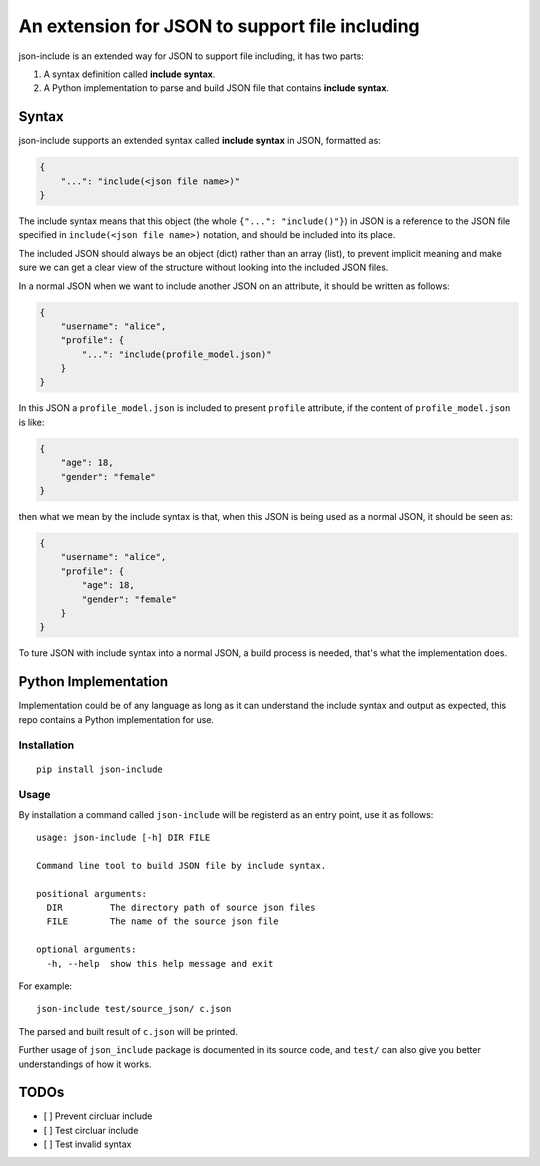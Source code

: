 An extension for JSON to support file including
===============================================

json-include is an extended way for JSON to support file including, it has two parts:

1. A syntax definition called **include syntax**.

2. A Python implementation to parse and build JSON file that contains **include syntax**.


Syntax
------

json-include supports an extended syntax called **include syntax** in JSON,
formatted as:

.. code-block:: json

    {
        "...": "include(<json file name>)"
    }

The include syntax means that this object (the whole ``{"...": "include()"}``) in JSON
is a reference to the JSON file specified in ``include(<json file name>)`` notation,
and should be included into its place.

The included JSON should always be an object (dict) rather than an array (list),
to prevent implicit meaning and make sure we can get a clear view of the structure
without looking into the included JSON files.

In a normal JSON when we want to include another JSON on an attribute, it should
be written as follows:

.. code-block:: json

    {
        "username": "alice",
        "profile": {
            "...": "include(profile_model.json)"
        }
    }

In this JSON a ``profile_model.json`` is included to present ``profile`` attribute,
if the content of ``profile_model.json`` is like:

.. code-block:: json

    {
        "age": 18,
        "gender": "female"
    }

then what we mean by the include syntax is that, when this JSON is being used
as a normal JSON, it should be seen as:

.. code-block:: json

    {
        "username": "alice",
        "profile": {
            "age": 18,
            "gender": "female"
        }
    }

To ture JSON with include syntax into a normal JSON, a build process is needed,
that's what the implementation does.

Python Implementation
---------------------

Implementation could be of any language as long as it can understand the include syntax
and output as expected, this repo contains a Python implementation for use.

Installation
~~~~~~~~~~~~

::

    pip install json-include

Usage
~~~~~

By installation a command called ``json-include`` will be registerd as an entry point,
use it as follows::

    usage: json-include [-h] DIR FILE

    Command line tool to build JSON file by include syntax.

    positional arguments:
      DIR         The directory path of source json files
      FILE        The name of the source json file

    optional arguments:
      -h, --help  show this help message and exit

For example::

    json-include test/source_json/ c.json

The parsed and built result of ``c.json`` will be printed.

Further usage of ``json_include`` package is documented in its source code,
and ``test/`` can also give you better understandings of how it works.

TODOs
-----

- [ ] Prevent circluar include
- [ ] Test circluar include
- [ ] Test invalid syntax
